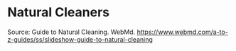 * Natural Cleaners



Source:
Guide to Natural Cleaning. WebMd. https://www.webmd.com/a-to-z-guides/ss/slideshow-guide-to-natural-cleaning
